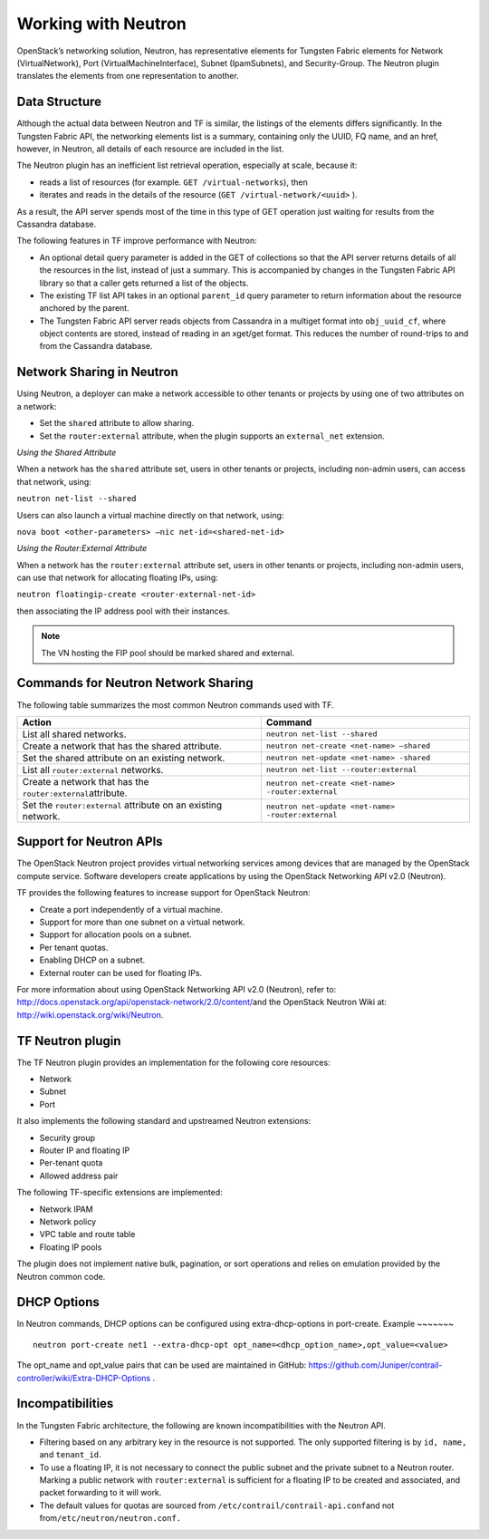 Working with Neutron
====================

OpenStack’s networking solution, Neutron, has representative elements
for Tungsten Fabric elements for Network (VirtualNetwork), Port
(VirtualMachineInterface), Subnet (IpamSubnets), and Security-Group. The
Neutron plugin translates the elements from one representation to
another.

Data Structure
--------------

Although the actual data between Neutron and TF is similar, the
listings of the elements differs significantly. In the Tungsten Fabric API, the
networking elements list is a summary, containing only the UUID, FQ
name, and an href, however, in Neutron, all details of each resource are
included in the list.

The Neutron plugin has an inefficient list retrieval operation,
especially at scale, because it:

-  reads a list of resources (for example. ``GET /virtual-networks``),
   then

-  iterates and reads in the details of the resource
   (``GET /virtual-network/<uuid>`` ).

As a result, the API server spends most of the time in this type of GET
operation just waiting for results from the Cassandra database.

The following features in TF improve performance with Neutron:

-  An optional detail query parameter is added in the GET of collections
   so that the API server returns details of all the resources in the
   list, instead of just a summary. This is accompanied by changes in
   the Tungsten Fabric API library so that a caller gets returned a list of the
   objects.

-  The existing TF list API takes in an optional ``parent_id``
   query parameter to return information about the resource anchored by
   the parent.

-  The Tungsten Fabric API server reads objects from Cassandra in a multiget
   format into ``obj_uuid_cf``, where object contents are stored,
   instead of reading in an xget/get format. This reduces the number of
   round-trips to and from the Cassandra database.

Network Sharing in Neutron
--------------------------

Using Neutron, a deployer can make a network accessible to other tenants
or projects by using one of two attributes on a network:

-  Set the ``shared`` attribute to allow sharing.

-  Set the ``router:external`` attribute, when the plugin supports an
   ``external_net`` extension.

*Using the Shared Attribute*

When a network has the ``shared`` attribute set, users in other tenants
or projects, including non-admin users, can access that network, using:

``neutron net-list --shared``

Users can also launch a virtual machine directly on that network, using:

``nova boot <other-parameters> –nic net-id=<shared-net-id>``

*Using the Router:External Attribute*

When a network has the ``router:external`` attribute set, users in other
tenants or projects, including non-admin users, can use that network for
allocating floating IPs, using:

``neutron floatingip-create <router-external-net-id>``

then associating the IP address pool with their instances.

.. note::

   The VN hosting the FIP pool should be marked shared and external.

Commands for Neutron Network Sharing
------------------------------------

The following table summarizes the most common Neutron commands used
with TF.

+----------------------------------+----------------------------------------------------+
| Action                           | Command                                            |
+==================================+====================================================+
| List all shared networks.        | ``neutron net-list --shared``                      |
+----------------------------------+----------------------------------------------------+
| Create a network that has the    | ``neutron net-create <net-name> –shared``          |
| shared attribute.                |                                                    |
+----------------------------------+----------------------------------------------------+
| Set the shared attribute on an   | ``neutron net-update <net-name> -shared``          |
| existing network.                |                                                    |
+----------------------------------+----------------------------------------------------+
| List all ``router:external``     | ``neutron net-list --router:external``             |
| networks.                        |                                                    |
+----------------------------------+----------------------------------------------------+
| Create a network that has the    | ``neutron net-create <net-name> -router:external`` |
| ``router:external``\ attribute.  |                                                    |
+----------------------------------+----------------------------------------------------+
| Set the ``router:external``      | ``neutron net-update <net-name> -router:external`` |
| attribute on an existing         |                                                    |
| network.                         |                                                    |
+----------------------------------+----------------------------------------------------+

Support for Neutron APIs
------------------------

The OpenStack Neutron project provides virtual networking services among
devices that are managed by the OpenStack compute service. Software
developers create applications by using the OpenStack Networking API
v2.0 (Neutron).

TF provides the following features to increase support for
OpenStack Neutron:

-  Create a port independently of a virtual machine.

-  Support for more than one subnet on a virtual network.

-  Support for allocation pools on a subnet.

-  Per tenant quotas.

-  Enabling DHCP on a subnet.

-  External router can be used for floating IPs.

For more information about using OpenStack Networking API v2.0
(Neutron), refer to:
`http://docs.openstack.org/api/openstack-network/2.0/content/​ <http://docs.openstack.org/api/openstack-network/2.0/content/​>`__
and the OpenStack Neutron Wiki at:
http://wiki.openstack.org/wiki/Neutron.

TF Neutron plugin
-----------------------

The TF Neutron plugin provides an implementation for the following
core resources:

-  Network

-  Subnet

-  Port

It also implements the following standard and upstreamed Neutron
extensions:

-  Security group

-  Router IP and floating IP

-  Per-tenant quota

-  Allowed address pair

The following TF-specific extensions are implemented:

-  Network IPAM

-  Network policy

-  VPC table and route table

-  Floating IP pools

The plugin does not implement native bulk, pagination, or sort
operations and relies on emulation provided by the Neutron common code.

DHCP Options
------------

In Neutron commands, DHCP options can be configured using
extra-dhcp-options in port-create.
Example
~~~~~~~

::

   neutron port-create net1 --extra-dhcp-opt opt_name=<dhcp_option_name>,opt_value=<value>

The opt_name and opt_value pairs that can be used are maintained in
GitHub:
https://github.com/Juniper/contrail-controller/wiki/Extra-DHCP-Options .

Incompatibilities
-----------------

In the Tungsten Fabric architecture, the following are known incompatibilities
with the Neutron API.

-  Filtering based on any arbitrary key in the resource is not
   supported. The only supported filtering is by ``id, name,`` and
   ``tenant_id``.

-  To use a floating IP, it is not necessary to connect the public
   subnet and the private subnet to a Neutron router. Marking a public
   network with ``router:external`` is sufficient for a floating IP to
   be created and associated, and packet forwarding to it will work.

-  The default values for quotas are sourced from
   ``/etc/contrail/contrail-api.conf``\ and not
   from\ ``/etc/neutron/neutron.conf.``

 
